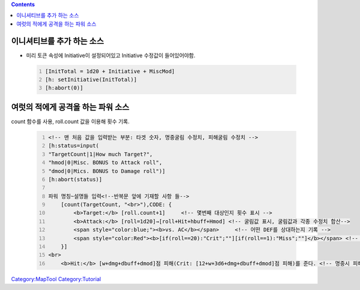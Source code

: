 .. contents::
   :depth: 3
..

.. raw:: mediawiki

   {{Languages|Marcro Tips and Tricks}}

.. _이니셔티브를_추가_하는_소스:

이니셔티브를 추가 하는 소스
===========================

-  미리 토큰 속성에 Initiative이 설정되어있고 Initiative 수정값이
   들어있어야함.

..

   .. code:: mtmacro
      :number-lines:

      [InitTotal = 1d20 + Initiative + MiscMod]
      [h: setInitiative(InitTotal)]
      [h:abort(0)]

.. _여럿의_적에게_공격을_하는_파워_소스:

여럿의 적에게 공격을 하는 파워 소스
===================================

count 함수를 사용, roll.count 값을 이용해 횟수 기록.

   .. code:: mtmacro
      :number-lines:

      <!-- 맨 처음 값을 입력받는 부분: 타겟 숫자, 명중굴림 수정치, 피해굴림 수정치 -->
      [h:status=input(
      "TargetCount|1|How much Target?",
      "hmod|0|Misc. BONUS to Attack roll",
      "dmod|0|Mics. BONUS to Damage roll")]
      [h:abort(status)]

      파워 명칭~설명들 입력<!--반복문 앞에 기재할 사항 들-->
          [count(TargetCount, "<br>"),CODE: { 
              <b>Target:</b> [roll.count+1]     <!-- 몇번째 대상인지 횟수 표시 -->
              <b>Attack:</b> [roll=1d20]→[roll+Hit+hbuff+Hmod] <!-- 굴림값 표시, 굴림값과 각종 수정치 합산-->
              <span style="color:blue;"><b>vs. AC</b></span>     <!-- 어떤 DEF를 상대하는지 기록 -->
              <span style="color:Red"><b>[if(roll==20):"Crit";""][if(roll==1):"Miss";""]</b></span> <!-- 크리티컬/오토미스 부분-->
          }]
      <br>
          <b>Hit:</b> [w+dmg+dbuff+dmod]점 피해(Crit: [12+w+3d6+dmg+dbuff+dmod]점 피해)를 준다. <!-- 명중시 피해는 반복문 밖에 일괄적으로 기재-->

.. raw:: mediawiki

   {{Languages|Marcro Tips and Tricks}}

`Category:MapTool <Category:MapTool>`__
`Category:Tutorial <Category:Tutorial>`__
